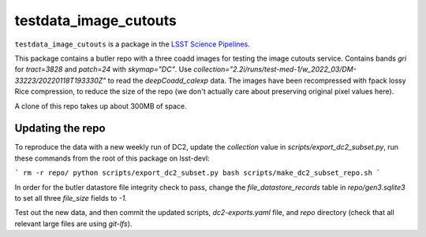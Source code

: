 ######################
testdata_image_cutouts
######################

``testdata_image_cutouts`` is a package in the `LSST Science Pipelines <https://pipelines.lsst.io>`_.

This package contains a butler repo with a three coadd images for testing the image cutouts service.
Contains bands `gri` for `tract=3828` and `patch=24` with `skymap="DC"`.
Use `collection="2.2i/runs/test-med-1/w_2022_03/DM-33223/20220118T193330Z"` to read the `deepCoadd_calexp` data.
The images have been recompressed with fpack lossy Rice compression, to reduce the size of the repo (we don't actually care about preserving original pixel values here).

A clone of this repo takes up about 300MB of space.

Updating the repo
=================

To reproduce the data with a new weekly run of DC2, update the `collection` value in `scripts/export_dc2_subset.py`, run these commands from the root of this package on lsst-devl:

```
rm -r repo/
python scripts/export_dc2_subset.py
bash scripts/make_dc2_subset_repo.sh
```

In order for the butler datastore file integrity check to pass, change the `file_datastore_records` table in `repo/gen3.sqlite3` to set all three `file_size` fields to `-1`.

Test out the new data, and then commit the updated scripts, `dc2-exports.yaml` file, and `repo` directory (check that all relevant large files are using `git-lfs`).
